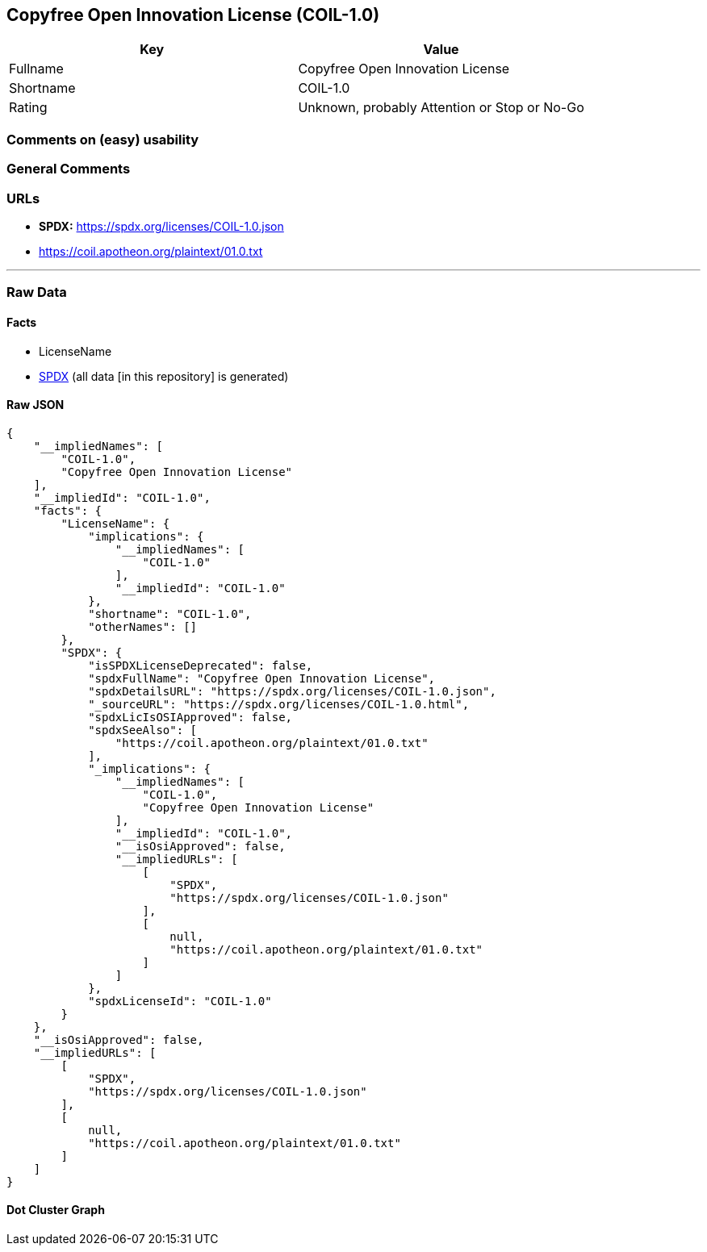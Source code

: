 == Copyfree Open Innovation License (COIL-1.0)

[cols=",",options="header",]
|===
|Key |Value
|Fullname |Copyfree Open Innovation License
|Shortname |COIL-1.0
|Rating |Unknown, probably Attention or Stop or No-Go
|===

=== Comments on (easy) usability

=== General Comments

=== URLs

* *SPDX:* https://spdx.org/licenses/COIL-1.0.json
* https://coil.apotheon.org/plaintext/01.0.txt

'''''

=== Raw Data

==== Facts

* LicenseName
* https://spdx.org/licenses/COIL-1.0.html[SPDX] (all data [in this
repository] is generated)

==== Raw JSON

....
{
    "__impliedNames": [
        "COIL-1.0",
        "Copyfree Open Innovation License"
    ],
    "__impliedId": "COIL-1.0",
    "facts": {
        "LicenseName": {
            "implications": {
                "__impliedNames": [
                    "COIL-1.0"
                ],
                "__impliedId": "COIL-1.0"
            },
            "shortname": "COIL-1.0",
            "otherNames": []
        },
        "SPDX": {
            "isSPDXLicenseDeprecated": false,
            "spdxFullName": "Copyfree Open Innovation License",
            "spdxDetailsURL": "https://spdx.org/licenses/COIL-1.0.json",
            "_sourceURL": "https://spdx.org/licenses/COIL-1.0.html",
            "spdxLicIsOSIApproved": false,
            "spdxSeeAlso": [
                "https://coil.apotheon.org/plaintext/01.0.txt"
            ],
            "_implications": {
                "__impliedNames": [
                    "COIL-1.0",
                    "Copyfree Open Innovation License"
                ],
                "__impliedId": "COIL-1.0",
                "__isOsiApproved": false,
                "__impliedURLs": [
                    [
                        "SPDX",
                        "https://spdx.org/licenses/COIL-1.0.json"
                    ],
                    [
                        null,
                        "https://coil.apotheon.org/plaintext/01.0.txt"
                    ]
                ]
            },
            "spdxLicenseId": "COIL-1.0"
        }
    },
    "__isOsiApproved": false,
    "__impliedURLs": [
        [
            "SPDX",
            "https://spdx.org/licenses/COIL-1.0.json"
        ],
        [
            null,
            "https://coil.apotheon.org/plaintext/01.0.txt"
        ]
    ]
}
....

==== Dot Cluster Graph

../dot/COIL-1.0.svg
